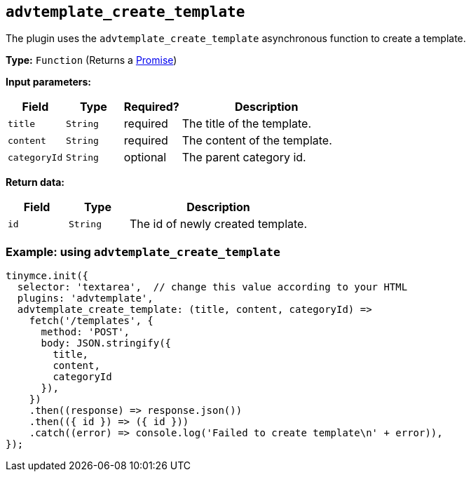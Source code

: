 [[advtemplate_create_template]]
== `advtemplate_create_template`

The plugin uses the `advtemplate_create_template` asynchronous function to create a template.

*Type:* `+Function+` (Returns a https://developer.mozilla.org/en-US/docs/Web/JavaScript/Reference/Global_Objects/Promise[Promise])

*Input parameters:*
[cols="1,1,1,3",options="header"]
|===
|Field |Type |Required? |Description
|`+title+` | `+String+` | required | The title of the template.
|`+content+` | `+String+` | required | The content of the template.
|`+categoryId+` | `+String+` | optional | The parent category id.
|===

*Return data:*
[cols="1,1,3",options="header"]
|===
|Field |Type |Description
|`+id+` | `+String+` | The id of newly created template.
|===

=== Example: using `advtemplate_create_template`

[source,js]
----
tinymce.init({
  selector: 'textarea',  // change this value according to your HTML
  plugins: 'advtemplate',
  advtemplate_create_template: (title, content, categoryId) =>
    fetch('/templates', {
      method: 'POST',
      body: JSON.stringify({
        title,
        content,
        categoryId
      }),
    })
    .then((response) => response.json())
    .then(({ id }) => ({ id }))
    .catch((error) => console.log('Failed to create template\n' + error)),
});
----